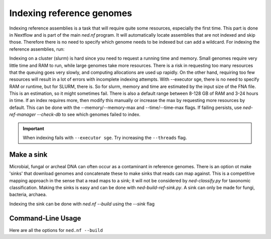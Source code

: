 .. _indexing_db-page:

Indexing reference genomes
=========================

Indexing reference assemblies is a task that will require quite some resources, especially the first time. This part is done in Nextflow and is part of the main `ned.nf` program. It will automatically locate assemblies that are not indexed and skip those. Therefore there is no need to specify which genome needs to be indexed but can add a wildcard. For indexing the reference assemblies, run:

.. code-block:: bash
	ned.nf --build --refgenomes --executor [local/slurm/sge] --path_reference_dbs '/path/to/ref_db/GCA*'


Indexing on a cluster (slurm) is hard since you need to request a running time and memory. Small genomes require very little time and RAM to run, while large genomes take more resources. There is a risk in requesting too many resources that the queuing goes very slowly, and computing allocations are used up rapidly. On the other hand, requiring too few resources will result in a lot of errors with incomplete indexing attempts. With --executor sge, there is no need to specify RAM or runtime, but for SLURM, there is. So for slurm, memory and time are estimated by the input size of the FNA file. This is an estimation, so it might sometimes fail. There is also a default range between 8-128 GB of RAM and 3-24 hours in time. If an index requires more, then modify this manually or increase the max by requesting more resources by default. This can be done with the --memory/--memory-max and --time/--time-max flags. If failing persists, use `ned-ref-manager --check-db` to see which genomes failed to index.

.. important::
	When indexing fails with ``--executor sge``. Try increasing the ``--threads`` flag. 

Make a sink 
---------------------
Microbial, fungal or archeal DNA can often occur as a contaminant in reference genomes. There is an option ot make 'sinks' that download genomes and concatenate these to make sinks that reads can map against. This is a competitive mapping approach in the sense that a read maps to a sink; it will not be considered by `ned-classify.py` for taxonomic classification. Making the sinks is easy and can be done with `ned-build-ref-sink.py`. A sink can only be made for fungi, bacteria, archaea. 

.. code-block:: bash
	ned-build-ref-sink.py --path_reference_dbs [path/to/ref/db]

Indexing the sink can be done with `ned.nf --build` using the `--sink` flag

.. code-block:: bash
	ned.nf --build --sink --executor [local/slurm/sge] --path_reference_dbs '/path/[bacteria/fingi/archaea]/*_sink'


Command-Line Usage
------------------

Here are all the options for ``ned.nf --build``

.. code-block:: none
   usage: nextflow ned.nf --build [options]

   Downloads and manages reference genomes for NED-flow

   build options:
     --executor                    	local/sge/slurm
                                    This option specifies if Nextflow will execute the computation localy or on cluster sge or slurm.
     --path_reference_dbs           Path to the reference assemblies, use as 'path/GCA_*'					
     --refgenomes                   Use when the genomes that need to be indexed are reference genomes
     --sink                         Use when the genomes that need to be indexed is a sink
	 
	slurm options (optional):
     --memory                       minimal memmory to allow for a job (default: 8 Gb )
     --memory_max                   maximal memmory to allow for a job (default: 128 Gb )
     --time                         minimal time to allow for a job (default: 3h )
     --time_max                     maximal time to allow for a job (default: 24h )

    standard options (optional):
     --threads                      The number of cores (default = 8)
     --maxForks                     Number of parallel jobs than can be run locally (default: 5)
                                    Keep in mind that every job will take --threads. so by default it will use 5 x 8 = 40 cores 
     --maxForks_cluster             Number of parallel jobs run on a cluster (default: 10).
                                    Keep in mind that every job will take --threads. so by default it will use 10 x 8 = 80 cores 

